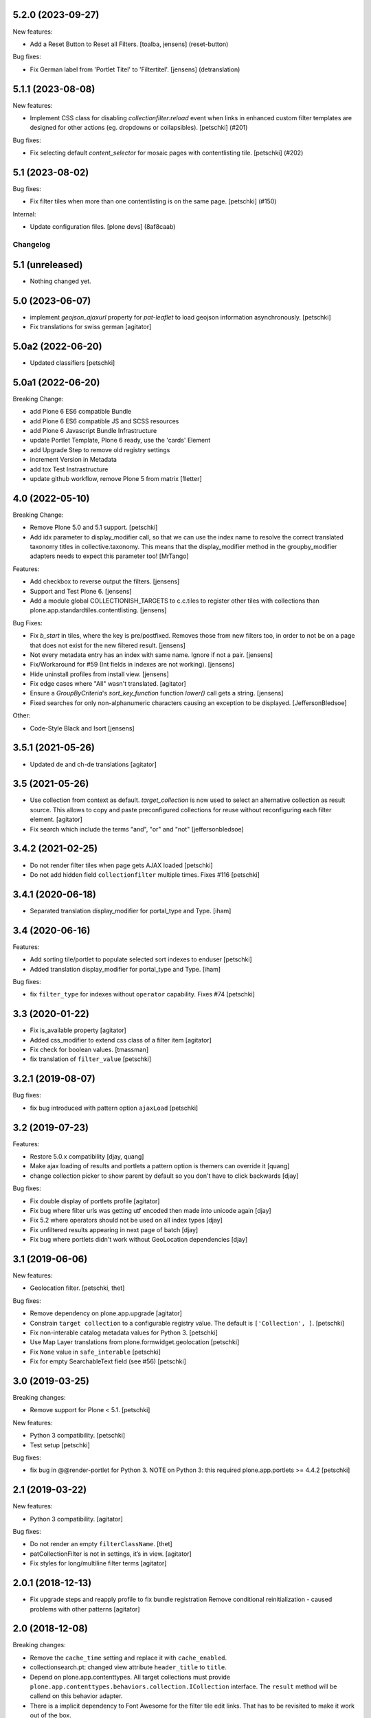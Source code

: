 5.2.0 (2023-09-27)
------------------

New features:


- Add a Reset Button to Reset all Filters.
  [toalba, jensens] (reset-button)


Bug fixes:


- Fix German label from 'Portlet Titel' to 'Filtertitel'.
  [jensens] (detranslation)


5.1.1 (2023-08-08)
------------------

New features:


- Implement CSS class for disabling `collectionfilter:reload` event when
  links in enhanced custom filter templates  are designed for other actions
  (eg. dropdowns or collapsibles).
  [petschki] (#201)


Bug fixes:


- Fix selecting default `content_selector` for mosaic pages with contentlisting tile.
  [petschki] (#202)


5.1 (2023-08-02)
----------------

Bug fixes:


- Fix filter tiles when more than one contentlisting is on the same page.
  [petschki] (#150)


Internal:


- Update configuration files.
  [plone devs] (8af8caab)


Changelog
=========

5.1 (unreleased)
----------------

- Nothing changed yet.


5.0 (2023-06-07)
----------------

- implement `geojson_ajaxurl` property for `pat-leaflet` to load geojson
  information asynchronously.
  [petschki]

- Fix translations for swiss german
  [agitator]


5.0a2 (2022-06-20)
------------------

- Updated classifiers
  [petschki]


5.0a1 (2022-06-20)
------------------

Breaking Change:

- add Plone 6 ES6 compatible Bundle
- add Plone 6 ES6 compatible JS and SCSS resources
- add Plone 6 Javascript Bundle Infrastructure
- update Portlet Template, Plone 6 ready, use the 'cards' Element
- add Upgrade Step to remove old registry settings
- increment Version in Metadata
- add tox Test Instrastructure
- update github workflow, remove Plone 5 from matrix
  [1letter]


4.0 (2022-05-10)
----------------

Breaking Change:

- Remove Plone 5.0 and 5.1 support.
  [petschki]

- Add idx parameter to display_modifier call, so that we can use the index name to resolve the correct translated
  taxonomy titles in collective.taxonomy. This means that the display_modifier method in the groupby_modifier adapters
  needs to expect this parameter too!
  [MrTango]

Features:

- Add checkbox to reverse output the filters.
  [jensens]

- Support and Test Plone 6.
  [jensens]

- Add a module global COLLECTIONISH_TARGETS to c.c.tiles to register other tiles with collections than plone.app.standardtiles.contentlisting.
  [jensens]

Bug Fixes:

- Fix `b_start` in tiles, where the key is pre/postfixed.
  Removes those from new filters too, in order to not be on a page that does not exist for the new filtered result.
  [jensens]

- Not every metadata entry has an index with same name.
  Ignore if not a pair.
  [jensens]

- Fix/Workaround for #59 (Int fields in indexes are not working).
  [jensens]

- Hide uninstall profiles from install view.
  [jensens]

- Fix edge cases where "All" wasn't translated.
  [agitator]

- Ensure a `GroupByCriteria`'s `sort_key_function` function `lower()` call gets a string.
  [jensens]

- Fixed searches for only non-alphanumeric characters causing an exception to be displayed.
  [JeffersonBledsoe]


Other:

- Code-Style Black and Isort
  [jensens]


3.5.1 (2021-05-26)
------------------

- Updated de and ch-de translations
  [agitator]


3.5 (2021-05-26)
----------------

- Use collection from context as default. `target_collection` is now used to select an alternative collection as result source.
  This allows to copy and paste preconfigured collections for reuse without reconfiguring each filter element.
  [agitator]

- Fix search which include the terms "and", "or" and "not"
  [jeffersonbledsoe]


3.4.2 (2021-02-25)
------------------

- Do not render filter tiles when page gets AJAX loaded
  [petschki]
- Do not add hidden field ``collectionfilter`` multiple times. Fixes #116
  [petschki]


3.4.1 (2020-06-18)
------------------

- Separated translation display_modifier for portal_type and Type.
  [iham]


3.4 (2020-06-16)
----------------

Features:

- Add sorting tile/portlet to populate selected sort indexes to enduser
  [petschki]
- Added translation display_modifier for portal_type and Type.
  [iham]

Bug fixes:

- fix ``filter_type`` for indexes without ``operator`` capability. Fixes #74
  [petschki]


3.3 (2020-01-22)
----------------

- Fix is_available property
  [agitator]
- Added css_modifier to extend css class of a filter item
  [agitator]
- Fix check for boolean values.
  [tmassman]
- fix translation of ``filter_value``
  [petschki]


3.2.1 (2019-08-07)
------------------

Bug fixes:

- fix bug introduced with pattern option ``ajaxLoad``
  [petschki]


3.2 (2019-07-23)
----------------

Features:

- Restore 5.0.x compatibility
  [djay, quang]
- Make ajax loading of results and portlets a pattern option is themers can override it
  [quang]
- change collection picker to show parent by default so you don't have to click backwards
  [djay]

Bug fixes:

- Fix double display of portlets profile
  [agitator]
- Fix bug where filter urls was getting utf encoded then made into unicode again
  [djay]
- Fix 5.2 where operators should not be used on all index types
  [djay]
- Fix unfiltered results appearing in next page of batch
  [djay]
- Fix bug where portlets didn't work without GeoLocation dependencies
  [djay]


3.1 (2019-06-06)
----------------

New features:

- Geolocation filter.
  [petschki, thet]


Bug fixes:

- Remove dependency on plone.app.upgrade
  [agitator]

- Constrain ``target collection`` to a configurable registry value.
  The default is ``['Collection', ]``.
  [petschki]

- Fix non-interable catalog metadata values for Python 3.
  [petschki]

- Use Map Layer translations from plone.formwidget.geolocation
  [petschki]

- Fix ``None`` value in ``safe_interable``
  [petschki]

- Fix for empty SearchableText field (see #56)
  [petschki]


3.0 (2019-03-25)
----------------

Breaking changes:

- Remove support for Plone < 5.1.
  [petschki]

New features:

- Python 3 compatibility.
  [petschki]

- Test setup
  [petschki]

Bug fixes:

- fix bug in @@render-portlet for Python 3.
  NOTE on Python 3: this required plone.app.portlets >= 4.4.2
  [petschki]


2.1 (2019-03-22)
----------------

New features:

- Python 3 compatibility.
  [agitator]

Bug fixes:

- Do not render an empty ``filterClassName``.
  [thet]

- patCollectionFilter is not in settings, it’s in view.
  [agitator]

- Fix styles for long/multiline filter terms
  [agitator]


2.0.1 (2018-12-13)
------------------

- Fix upgrade steps and reapply profile to fix bundle registration
  Remove conditional reinitialization - caused problems with other patterns
  [agitator]


2.0 (2018-12-08)
----------------

Breaking changes:

- Remove the ``cache_time`` setting and replace it with ``cache_enabled``.

- collectionsearch.pt: changed view attribute ``header_title`` to ``title``.

- Depend on plone.app.contenttypes.
  All target collections must provide ``plone.app.contenttypes.behaviors.collection.ICollection`` interface.
  The ``result`` method will be callend on this behavior adapter.

- There is a implicit dependency to Font Awesome for the filter tile edit links.
  That has to be revisited to make it work out of the box.

- Modernized markup for easier styling

New:

- Optimize the cache key by including the current language, user roles instead of id and the database counter.

- Remove the view_name part when populating the browser history with filter changes.
  The view_name part is for loading specific AJAX tiles, but should probably not be displayed.

- Add filter and search tiles.

- Add a ``sort_key_function`` key to the IQueryModifier dict to allow for a different sort key function when sorting the values.

- Add a ``index_modifier`` key to the IQueryModifier indexes dict to allow transforming of index search values.
  For ``KeywordIndex`` indices the index_modifier is automatically set to encode the value to utf-8.

- Add a ``value_blacklist`` key to the IQueryModifier indexes dict to allow blacklisting of individual index values.

- Add ``view_name`` configuration parameter to call a special result listing view.
  This can be used to call a tile instead to call the whole context view.

- Add ``content_selector`` configuration parameter to choose a DOM node from the source to inject into the target.

- Ensure early exit on the content filter traverse handler if it is not needed to run.

- Make backwards compatible with Plone 5.0
  [nngu6036, instification]

Bug fixes:

- When reloading the collection in JavaScript, use the content selector's parent as base to trigger events on.
  The content selector itself is replaced and events cannot be caught.

- Register the bundle compile files as ``collectionfilter-bundle-compiled.js`` and ``collectionfilter-bundle-compiled.css``, so that using ``plone-compile-resources`` results in the same files.
  See: https://github.com/plone/Products.CMFPlone/issues/2437

- Sort the filter value list for filter title instead filter value.

- fix collectionsearch portlet
  [petschki]

- when providing a custom `IGroupByCriteria` adapter, fallback to title sorted values if no sort_key_function is given.
  [petschki]


1.0.1 (2018-02-09)
------------------

- Fix target collection selection via catalog vocabular and RelatedItemsFieldWidget.
  [agitator]


1.0 (2018-01-27)
----------------

- Implement AJAX search for the collection search portlet.
  [thet]

- Update the history / location bar URL with the current filter URL.
  [thet]

- Fix error where ``closest`` DOM method isn't supported on IE.
  Fixes #6.
  [agitator]

- Register bundle to depend on ``*`` to avoid weird Select2 initialization error.
  [thet]

- Add ``input_type`` option to be able to better select the type of input.
  Add ``input_type`` support for dropdowns.
  Remove ``as_input`` attribute and provide upgrade step for it.
  [thet]

- Initial release from collective.portlet.collectionfilter.
  [thet]
